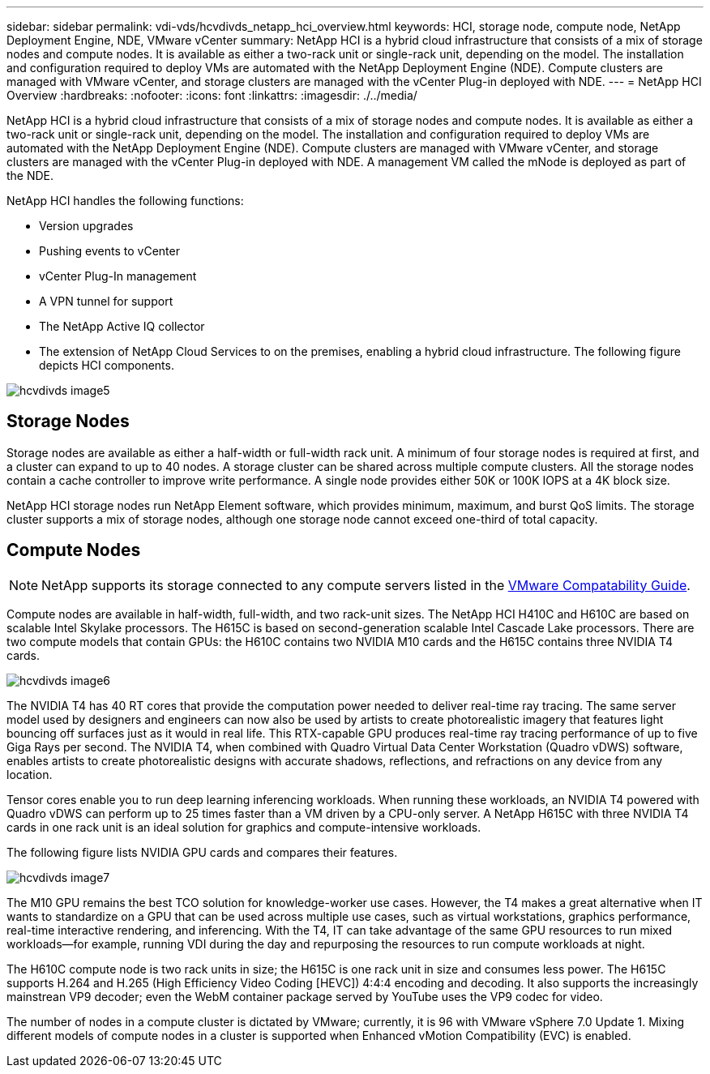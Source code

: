 ---
sidebar: sidebar
permalink: vdi-vds/hcvdivds_netapp_hci_overview.html
keywords: HCI, storage node, compute node, NetApp Deployment Engine, NDE, VMware vCenter
summary: NetApp HCI is a hybrid cloud infrastructure that consists of a mix of storage nodes and compute nodes.  It is available as either a two-rack unit or single-rack unit, depending on the model. The installation and configuration required to deploy VMs are automated with the NetApp Deployment Engine (NDE). Compute clusters are managed with VMware vCenter, and storage clusters are managed with the vCenter Plug-in deployed with NDE.
---
= NetApp HCI Overview
:hardbreaks:
:nofooter:
:icons: font
:linkattrs:
:imagesdir: ./../media/

//
// This file was created with NDAC Version 2.0 (August 17, 2020)
//
// 2020-09-24 13:21:46.036787
//

[.lead]
NetApp HCI is a hybrid cloud infrastructure that consists of a mix of storage nodes and compute nodes. It is available as either a two-rack unit or single-rack unit, depending on the model. The installation and configuration required to deploy VMs are automated with the NetApp Deployment Engine (NDE). Compute clusters are managed with VMware vCenter, and storage clusters are managed with the vCenter Plug-in deployed with NDE. A management VM called the mNode is deployed as part of the NDE.

NetApp HCI handles the following functions:

* Version upgrades
* Pushing events to vCenter
* vCenter Plug-In management
* A VPN tunnel for support
* The NetApp Active IQ collector
* The extension of NetApp Cloud Services to on the premises, enabling a hybrid cloud infrastructure. The following figure depicts HCI components.

image:hcvdivds_image5.png[]

== Storage Nodes

Storage nodes are available as either a half-width or full-width rack unit. A minimum of four storage nodes is required at first, and a cluster can expand to up to 40 nodes. A storage cluster can be shared across multiple compute clusters. All the storage nodes contain a cache controller to improve write performance. A single node provides either 50K or 100K IOPS at a 4K block size.

NetApp HCI storage nodes run NetApp Element software, which provides minimum, maximum, and burst QoS limits. The storage cluster supports a mix of storage nodes, although one storage node cannot exceed one-third of total capacity.

== Compute Nodes

NOTE: NetApp supports its storage connected to any compute servers listed in the https://www.vmware.com/resources/compatibility/search.php?deviceCategory=server[VMware Compatability Guide]. 

Compute nodes are available in half-width, full-width, and two rack-unit sizes. The NetApp HCI H410C and H610C are based on scalable Intel Skylake processors. The H615C is based on second-generation scalable Intel Cascade Lake processors. There are two compute models that contain GPUs: the H610C contains two NVIDIA M10 cards and the H615C contains three NVIDIA T4 cards.

image:hcvdivds_image6.png[]

The NVIDIA T4 has 40 RT cores that provide the computation power needed to deliver real-time ray tracing. The same server model used by designers and engineers can now also be used by artists to create photorealistic imagery that features light bouncing off surfaces just as it would in real life. This RTX-capable GPU produces real-time ray tracing performance of up to five Giga Rays per second. The NVIDIA T4, when combined with Quadro Virtual Data Center Workstation (Quadro vDWS) software, enables artists to create photorealistic designs with accurate shadows, reflections, and refractions on any device from any location.

Tensor cores enable you to run deep learning inferencing workloads. When running these workloads, an NVIDIA T4 powered with Quadro vDWS can perform up to 25 times faster than a VM driven by a CPU-only server. A NetApp H615C with three NVIDIA T4 cards in one rack unit is an ideal solution for graphics and compute-intensive workloads.

The following figure lists NVIDIA GPU cards and compares their features.

image:hcvdivds_image7.png[]

The M10 GPU remains the best TCO solution for knowledge-worker use cases. However, the T4 makes a great alternative when IT wants to standardize on a GPU that can be used across multiple use cases, such as virtual workstations, graphics performance, real-time interactive rendering, and inferencing. With the T4, IT can take advantage of the same GPU resources to run mixed workloads―for example, running VDI during the day and repurposing the resources to run compute workloads at night.

The H610C compute node is two rack units in size; the H615C is one rack unit in size and consumes less power. The H615C supports H.264 and H.265 (High Efficiency Video Coding [HEVC]) 4:4:4 encoding and decoding. It also supports the increasingly mainstrean VP9 decoder; even the WebM container package served by YouTube uses the VP9 codec for video.

The number of nodes in a compute cluster is dictated by VMware; currently, it is 96 with VMware vSphere 7.0 Update 1. Mixing different models of compute nodes in a cluster is supported when Enhanced vMotion Compatibility (EVC) is enabled.

